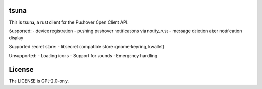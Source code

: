 =======
 tsuna
=======

This is tsuna, a rust client for the Pushover Open Client API.

Supported:
- device registration
- pushing pushover notifications via notify_rust
- message deletion after notification display

Supported secret store:
- libsecret compatible store (gnome-keyring, kwallet)

Unsupported:
- Loading icons
- Support for sounds
- Emergency handling

=========
 License
=========

The LICENSE is GPL-2.0-only.

